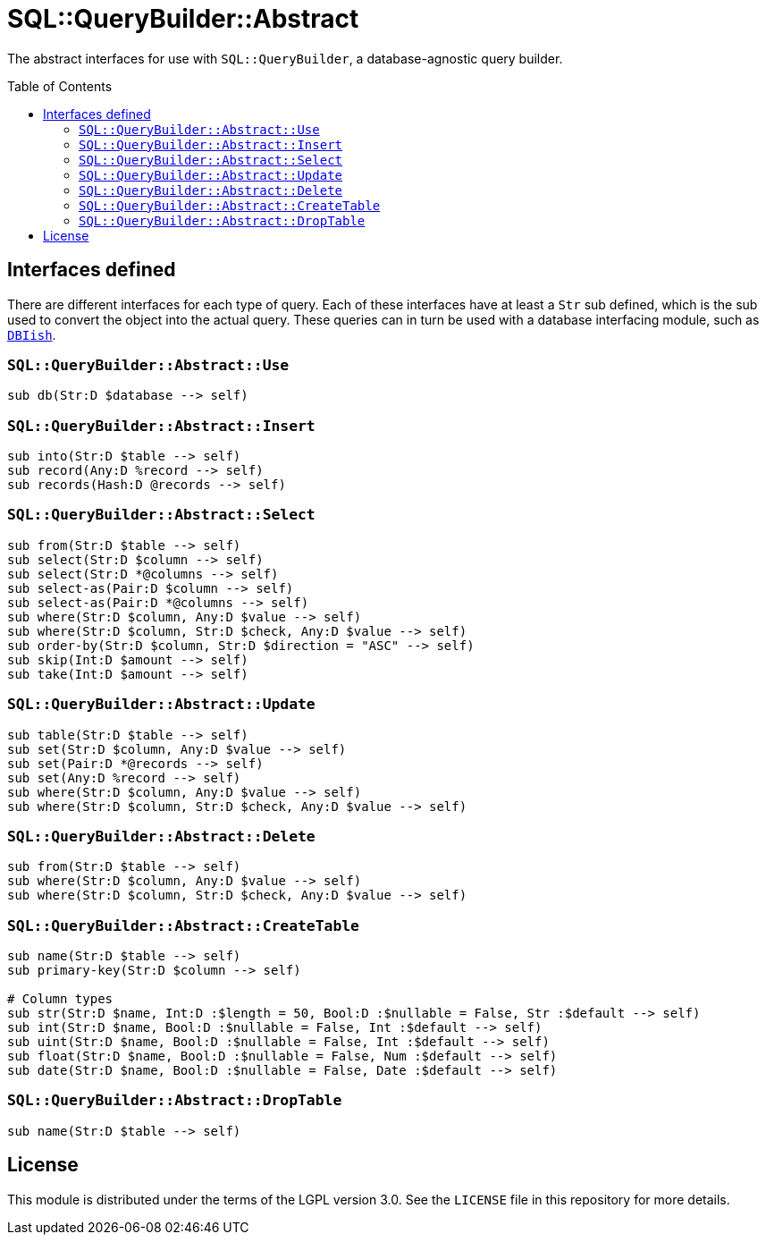 = SQL::QueryBuilder::Abstract
:toc: preamble

The abstract interfaces for use with `SQL::QueryBuilder`, a database-agnostic
query builder.

== Interfaces defined
There are different interfaces for each type of query. Each of these interfaces
have at least a `Str` sub defined, which is the sub used to convert the object
into the actual query. These queries can in turn be used with a database
interfacing module, such as https://github.com/perl6/DBIish[`DBIish`].

=== `SQL::QueryBuilder::Abstract::Use`
[source,perl6]
----
sub db(Str:D $database --> self)
----

=== `SQL::QueryBuilder::Abstract::Insert`
[source,perl6]
----
sub into(Str:D $table --> self)
sub record(Any:D %record --> self)
sub records(Hash:D @records --> self)
----

=== `SQL::QueryBuilder::Abstract::Select`
[source,perl6]
----
sub from(Str:D $table --> self)
sub select(Str:D $column --> self)
sub select(Str:D *@columns --> self)
sub select-as(Pair:D $column --> self)
sub select-as(Pair:D *@columns --> self)
sub where(Str:D $column, Any:D $value --> self)
sub where(Str:D $column, Str:D $check, Any:D $value --> self)
sub order-by(Str:D $column, Str:D $direction = "ASC" --> self)
sub skip(Int:D $amount --> self)
sub take(Int:D $amount --> self)
----

=== `SQL::QueryBuilder::Abstract::Update`
[source,perl6]
----
sub table(Str:D $table --> self)
sub set(Str:D $column, Any:D $value --> self)
sub set(Pair:D *@records --> self)
sub set(Any:D %record --> self)
sub where(Str:D $column, Any:D $value --> self)
sub where(Str:D $column, Str:D $check, Any:D $value --> self)
----

=== `SQL::QueryBuilder::Abstract::Delete`
[source,perl6]
----
sub from(Str:D $table --> self)
sub where(Str:D $column, Any:D $value --> self)
sub where(Str:D $column, Str:D $check, Any:D $value --> self)
----

=== `SQL::QueryBuilder::Abstract::CreateTable`
[source,perl6]
----
sub name(Str:D $table --> self)
sub primary-key(Str:D $column --> self)

# Column types
sub str(Str:D $name, Int:D :$length = 50, Bool:D :$nullable = False, Str :$default --> self)
sub int(Str:D $name, Bool:D :$nullable = False, Int :$default --> self)
sub uint(Str:D $name, Bool:D :$nullable = False, Int :$default --> self)
sub float(Str:D $name, Bool:D :$nullable = False, Num :$default --> self)
sub date(Str:D $name, Bool:D :$nullable = False, Date :$default --> self)
----

=== `SQL::QueryBuilder::Abstract::DropTable`
[source,perl6]
----
sub name(Str:D $table --> self)
----

== License
This module is distributed under the terms of the LGPL version 3.0. See the
`LICENSE` file in this repository for more details.
